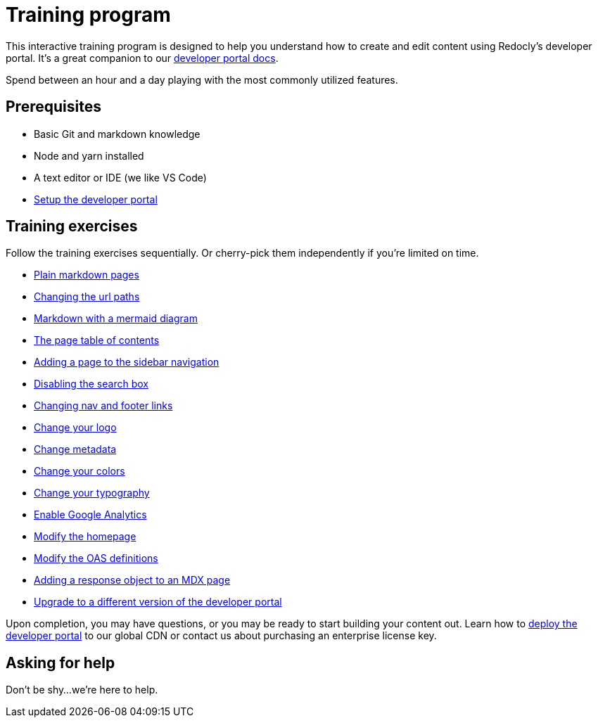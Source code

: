 = Training program

This interactive training program is designed to help you understand how to create and edit content using Redocly's developer portal.
It's a great companion to our https://docs.redoc.ly/developer-portal/introduction/[developer portal docs].

Spend between an hour and a day playing with the most commonly utilized features.

== Prerequisites

* Basic Git and markdown knowledge
* Node and yarn installed
* A text editor or IDE (we like VS Code)
* xref:setup.adoc[Setup the developer portal]

== Training exercises

Follow the training exercises sequentially.
Or cherry-pick them independently if you're limited on time.

* xref:markdown.adoc[Plain markdown pages]
* xref:awesome/folders.adoc[Changing the url paths]
* xref:mermaid.adoc[Markdown with a mermaid diagram]
* xref:page-table-of-contents.adoc[The page table of contents]
* xref:sidebar-nav.adoc[Adding a page to the sidebar navigation]
* xref:search.adoc[Disabling the search box]
* xref:nav-footer.adoc[Changing nav and footer links]
* xref:logo.adoc[Change your logo]
* xref:metadata.adoc[Change metadata]
* xref:colors.adoc[Change your colors]
* xref:typography.adoc[Change your typography]
* xref:analytics.adoc[Enable Google Analytics]
* xref:home-page.adoc[Modify the homepage]
* xref:oas-definitions.adoc[Modify the OAS definitions]
* link:mdx.mdx[Adding a response object to an MDX page]
* xref:upgrade.adoc[Upgrade to a different version of the developer portal]

Upon completion, you may have questions, or you may be ready to start building your content out.
Learn how to https://docs.redoc.ly/ci-cd-workflows/[deploy the developer portal] to our global CDN or contact us about purchasing an enterprise license key.

== Asking for help

Don't be shy...
we're here to help.
